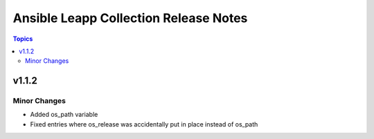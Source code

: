 ======================================
Ansible Leapp Collection Release Notes
======================================

.. contents:: Topics


v1.1.2
======

Minor Changes
-------------

- Added os_path variable
- Fixed entries where os_release was accidentally put in place instead of os_path
